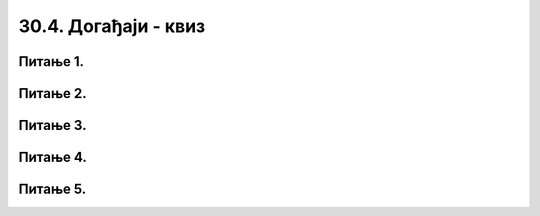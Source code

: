 30.4. Догађаји - квиз
=====================

Питање 1.
~~~~~~~~~

.. mchoice:: drzanje_tastera
    :answer_a: Догађај pygame.KEYDOWN се једном прослеђује функцији за обраду догађаја и то приликом спуштања тастера
    :feedback_a: Тачно
    :answer_b: Догађај pygame.KEYDOWN се за то време стално прослеђује функцији за обраду догађаја
    :feedback_b: Нетачно    
    :answer_c: Систем може да пропусти да проследи догађај pygame.KEYDOWN ако је био заузет у тренутку притиска на тастер
    :feedback_c: Нетачно    
    :correct: a
    
    Ако држимо притиснут неки тастер тастатуре (и нисмо претходно мењали подразумевани начин генерисања догађаја тастатуре)

    Изабери тачан одговор:


Питање 2.
~~~~~~~~~

.. mchoice:: dkeypress
    :multiple_answers:
    :answer_a: pygame.CLICKED
    :feedback_a: Нетачно    
    :answer_b: pygame.KEYDOWN
    :feedback_b: Тачно
    :answer_c: pygame.KEYPRESSED
    :feedback_c: Нетачно    
    :answer_d: pygame.KEYUP
    :feedback_d: Тачно
    :correct: ['b', 'd']
    
    Који догађаји настају када "откуцамо" неко слово на тастатури?

    Изабери тачан одговор:

Питање 3.
~~~~~~~~~

.. mchoice:: dkeydownup2
    :answer_a: Плави круг ће постати и остати видљив након првог клика било ког тастера.
    :feedback_a: Нетачно    
    :answer_b: Плави круг не може бити видљив, јер одмах по исцртавању бива прецртан црвеним кругом.
    :feedback_b: Тачно
    :answer_c: Плави круг ће бити видљив онолико дуго колико је тастер притиснут.
    :feedback_c: Нетачно    
    :correct: b

    Дата је функција за обраду догађаја:

    .. code-block:: python

        def obradi_dogadjaj(dogadjaj):
            if dogadjaj.type == pg.KEYDOWN:
                pg.draw.circle(prozor, pg.Color("blue"), (200, 200), 100)
            pg.draw.circle(prozor, pg.Color("red"), (200, 200), 100)

    Изабери тачан одговор:

Питање 4.
~~~~~~~~~

.. mchoice:: dkeydownup1
    :answer_a: Плави круг ће постати и остати видљив након првог притиска на било који тастер.
    :feedback_a: Нетачно    
    :answer_b: Плави круг не може бити видљив, јер одмах по исцртавању бива прецртан црвеним кругом.
    :feedback_b: Нетачно    
    :answer_c: Плави круг ће бити видљив онолико дуго колико је тастер притиснут.
    :feedback_c: Тачно
    :correct: c

    
    Ако је реакција на догађаје дефинисана наредним кодом, шта је потребно да корисник уради да би плави круг био видљив?

    .. code-block:: python

        def obradi_dogadjaj(dogadjaj):
            if dogadjaj.type == pg.KEYDOWN:
                pg.draw.circle(prozor, pg.Color("blue"), (200, 200), 100)
            elif dogadjaj.type == pg.KEYUP:
                pg.draw.circle(prozor, pg.Color("red"), (200, 200), 100)

    Изабери тачан одговор:

Питање 5.
~~~~~~~~~

.. mchoice:: dkeypojedinacno
    :answer_a: 1
    :feedback_a: Тачно
    :answer_b: 2
    :feedback_b: Нетачно    
    :answer_c: 3
    :feedback_c: Нетачно    
    :correct: a

    Којим од понуђених линија кода се врши провера да ли је притиснут тастер слова A?

    1)
        .. code-block:: python

            if (dogadjaj.type == pygame.KEYDOWN) and (dogadjaj.key == pygame.K_a):  

    2)
        .. code-block:: python

            if (dogadjaj.type == pygame.KEYDOWN) or (dogadjaj.key == pygame.K_a):

    3)
        .. code-block:: python

            if (dogadjaj.type == pygame.K_a):

    Изабери тачан одговор:


